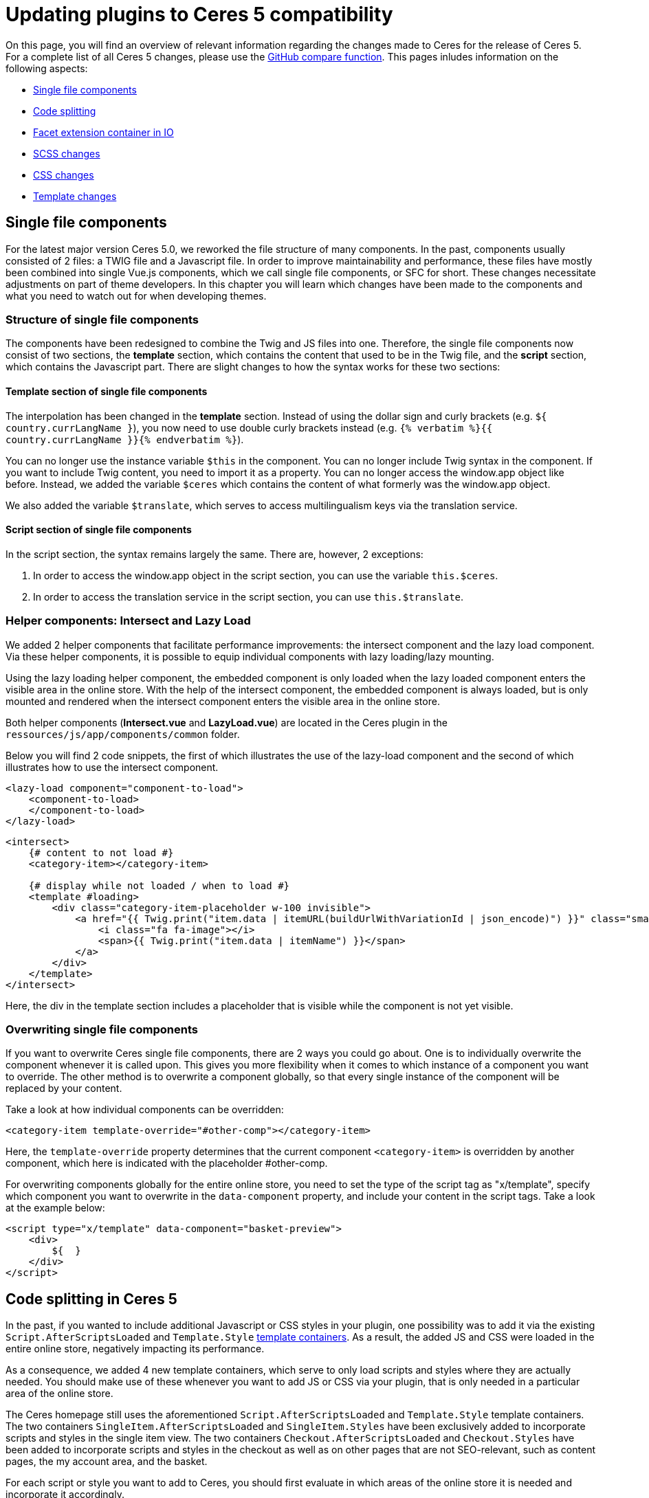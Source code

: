 = Updating plugins to Ceres 5 compatibility

On this page, you will find an overview of relevant information regarding the changes made to Ceres for the release of Ceres 5. For a complete list of all Ceres 5 changes, please use the link:https://github.com/plentymarkets/plugin-ceres/compare/4.6.0...5.0.0[GitHub compare function^]. This pages inludes information on the following
aspects:

* <<_single_file_components, Single file components>>
* <<_code_splitting, Code splitting>>
* <<_facet_container, Facet extension container in IO>>
* <<_scss_changes, SCSS changes>>
* <<_css_changes, CSS changes>>
* <<_template_changes, Template changes>>

== Single file components

For the latest major version Ceres 5.0, we reworked the file structure of many components. In the past, components usually consisted of 2 files: a TWIG file and a Javascript file. In order to improve maintainability and performance, these files have mostly been combined into single Vue.js components, which we call single file components, or SFC for short. These changes necessitate adjustments on part of theme developers. In this chapter you will learn which changes have been made to the components and what you need to watch out for when developing themes.

=== Structure of single file components

The components have been redesigned to combine the Twig and JS files into one. Therefore, the single file components now consist of two sections, the *template* section, which contains the content that used to be in the Twig file, and the *script* section, which contains the Javascript part. There are slight changes to how the syntax works for these two sections:

==== Template section of single file components

The interpolation has been changed in the *template* section. Instead of using the dollar sign and curly brackets (e.g. `${ country.currLangName }`), you now need to use double curly brackets instead (e.g. `{% verbatim %}{{ country.currLangName }}{% endverbatim %}`).

You can no longer use the instance variable `$this` in the component. You can no longer include Twig syntax in the component. If you want to include Twig content, you need to import it as a property. You can no longer access the window.app object like before. Instead, we added the variable `$ceres` which contains the content of what formerly was the window.app object.

We also added the variable `$translate`, which serves to access multilingualism keys via the translation service.

==== Script section of single file components

In the script section, the syntax remains largely the same. There are, however, 2 exceptions:

. In order to access the window.app object in the script section, you can use the variable `this.$ceres`.
. In order to access the translation service in the script section, you can use `this.$translate`.

=== Helper components: Intersect and Lazy Load

We added 2 helper components that facilitate performance improvements: the intersect component and the lazy load component. Via these helper components, it is possible to equip individual components with lazy loading/lazy mounting.

Using the lazy loading helper component, the embedded component is only loaded when the lazy loaded component enters the visible area in the online store. With the help of the intersect component, the embedded component is always loaded, but is only mounted and rendered when the intersect component enters the visible area in the online store.

Both helper components (*Intersect.vue* and *LazyLoad.vue*) are located in the Ceres plugin in the `ressources/js/app/components/common` folder.

Below you will find 2 code snippets, the first of which illustrates the use of the lazy-load component and the second of which illustrates how to use the intersect component.

[source,twig]
----
<lazy-load component="component-to-load">
    <component-to-load>
    </component-to-load>
</lazy-load>
----

[source,twig]
----
<intersect>
    {# content to not load #}
    <category-item></category-item>

    {# display while not loaded / when to load #}
    <template #loading>
        <div class="category-item-placeholder w-100 invisible">
            <a href="{{ Twig.print("item.data | itemURL(buildUrlWithVariationId | json_encode)") }}" class="small">
                <i class="fa fa-image"></i>
                <span>{{ Twig.print("item.data | itemName") }}</span>
            </a>
        </div>
    </template>
</intersect>
----

Here, the div in the template section includes a placeholder that is visible while the component is not yet visible.

=== Overwriting single file components

If you want to overwrite Ceres single file components, there are 2 ways you could go about. One is to individually overwrite the component whenever it is called upon. This gives you more flexibility when it comes to which instance of a component you want to override. The other method is to overwrite a component globally, so that every single instance of the component will be replaced by your content.

Take a look at how individual components can be overridden:

[source,twig]
----
<category-item template-override="#other-comp"></category-item>
----

Here, the `template-override` property determines that the current component `<category-item>` is overridden by another component, which here is indicated with the placeholder #other-comp.

For overwriting components globally for the entire online store, you need to set the type of the script tag as "x/template", specify which component you want to overwrite in the `data-component` property, and include your content in the script tags. Take a look at the example below:

[source,twig]
----
<script type="x/template" data-component="basket-preview">
    <div>
        ${  }
    </div>
</script>
----

== Code splitting in Ceres 5

In the past, if you wanted to include additional Javascript or CSS styles in your plugin, one possibility was to add it via the existing `Script.AfterScriptsLoaded` and `Template.Style` xref:plentyshop-plugins:template-containers.adoc[template containers]. As a result, the added JS and CSS were loaded in the entire online store, negatively impacting its performance.

As a consequence, we added 4 new template containers, which serve to only load scripts and styles where they are actually needed. You should make use of these whenever you want to add JS or CSS via your plugin, that is only needed in a particular area of the online store.

The Ceres homepage still uses the aforementioned `Script.AfterScriptsLoaded` and `Template.Style` template containers. The two containers `SingleItem.AfterScriptsLoaded` and `SingleItem.Styles` have been exclusively added to incorporate scripts and styles in the single item view. The two containers `Checkout.AfterScriptsLoaded` and `Checkout.Styles` have been added to incorporate scripts and styles in the checkout as well as on other pages that are not SEO-relevant, such as content pages, the my account area, and the basket.

For each script or style you want to add to Ceres, you should first evaluate in which areas of the online store it is needed and incorporate it accordingly.

=== Adding a script to the SingleItem.AfterScriptsLoaded container

In this example, our theme plugin wants to add a different image carousel to the single item view. The script for the image carousel will only be needed in one specific area of the online store and can therefore be integrated via the `SingleItem.AfterScriptsLoaded` template container.

The plugin.json file of your plugin contains, among other things, the specified template container for your data providers. The code example below shows the data provider object that contains the path the MyCarousel PHP class and the designated default template container, also called a layout container. As you can see, we specified `SingleItem.AfterScriptsLoaded` as the default container, since we want our carousel script to be included in the single item view. If you want to include Javascript in the checkout, the process is analogous to the one described here.

.MyCarousel/plugin.json
[source,json]
----
"dataProviders": [
    {
    "key"           :"MyCarousel\\Providers\\MyCarouselCodeProvider",
    "name"          :"My Carousel",
    "description"   :"Includes the code for a different image carousel for the single item.",
    "defaultLayoutContainer": "Ceres::SingleItem.AfterScriptsLoaded"
    }
]
----

In the MyCarousel code provider, we need to refer to the Twig file containing the script for the carousel we want to implement.

.MyCarousel/src/Providers/MyCarouselCodeProvider.php
[source,php]
----
<?php

namespace MyCarousel\Providers;

use Plenty\Plugin\Templates\Twig;

class MyCarouselCodeProvider
{
    public function call( Twig $twig)
    {
        return $twig->render('MyCarousel::MyCarouselCode');
    }
}
----

Lastly, the Twig file `MyCarouselCode.twig`, to which the PHP class is referring for the render function, includes a single script, which contains the script we want to include in the specified template container.

[source,twig]
----
<script src="https://cdn.jsdelivr.net/npm/slick-carousel@1.8.1/slick/slick.min.js"></script>
----

// @TODO facet container in IO (see GoogleDoc)

== IO facet extension container

As per usual, a new IO version accompanies the release of Ceres 5. If you are an external developer and want to integrate an additional facet into the online store, the latest version of IO facilitates the process for you.

We moved to `facetExtension` from IO to the plentymarkets core functionality, thereby eliminating the need to listen to a specific event, in order to load the added facet at the right moment. Take a look how the facet extension worked in the past:

[source,php]
----
$dispatcher->listen(
            'IO.initFacetExtensions',
            function ($event) {
$facetExtensionContainer = pluginApp(FacetExtensionContainer::class);
        $facetExtensionContainer->addFacetExtension(pluginApp(CategoryFacet::class));

        }
    );
----

By moving the facet extension logic to the core functionality, there's no more need for the first part of the code snippet, in which you would have listened to the specific event of the facet extension. Take a look at the same process from above, but simplified for IO v5:

[source,php]
----
$facetExtensionContainer = pluginApp(FacetExtensionContainer::class);
        $facetExtensionContainer->addFacetExtension(pluginApp(CategoryFacet::class));
----

== Overwriting result fields

Similar to the facet extension container detailed above, we relocated the logic for overwriting result fields to the plentymarkets core, thereby removing the need to listen to a specific event in order to overwrite the result fields.

Take a look how overwriting result fields worked in the past:

[source,php]
----
$dispatcher->listen( 'IO.ResultFields.*', function(ResultFieldTemplate $container) {
    $container->setTemplates([
                ResultFieldTemplate::TEMPLATE_BASKET_ITEM => 'MyPlugin::ResultFields.BasketItem'
                ]);
}, self::PRIORITY);
----

By moving the logic to the core, there's no more need for the first part of the code snippet, in which you would have listened to the specific event of the IO result fields. Take a look at the same process from above, but simplified for IO v5:

[source,php]
----
$container = pluginApp(ResultFieldTemplate::class);
$container->setTemplate(ResultFieldTemplate::TEMPLATE_BASKET_ITEM,'MyPlugin::ResultFields.BasketItem');
----

Be sure to include the following line in the service provider of your plugin, so that the *ResultFieldTemplate* helper is properly integrated:

`use Plenty\Modules\Webshop\ItemSearch\Helpers:ResultFieldTemplate`

== SCSS changes

In the frame of performance optimisation, a number of obsolete SCSS
variables have been replaced. The table below lists all replacements:

[cols="2"]
|===
|Previous SCSS variable |New SCSS variable

|$gray-lightest
|$gray-100

|$gray-lighter2
|$gray-200

|$gray-lighter
|$gray-300

|$gray-light
|$gray-500

|$gray
|$gray-600

|$gray-dark
|$gray-700

|$gray-darker
|$gray-900

|$brand-primary
|$primary

|$brand-secondary
|$secondary

|$brand-info
|$info

|$brand-success
|$success

|$brand-warning
|$warning

|$brand-danger
|$danger
|===

== CSS changes

For Ceres 5, a lot has changed in terms of CSS styles. We removed
obsolete classes that hadn't been used for some time, we removed
duplicate content, and integrated the existing Bootstrap classes to a
larger degree. The changes are too extensive to list on this page.
Below, you can find a link to the complete CSS changes for Ceres 5.

xref:plentyshop-plugins:ceres-5-style-changes.adoc[See all changed CSS classes]

== Template changes

For Ceres 5, many templates received on overhaul to improve the
performance of the online store. Since these changes are too extensive
to be listed on this page, you can find a link to the template changes
below.

xref:plentyshop-plugins:reference-ceres-5-template-changes.adoc[See all changed templates]
